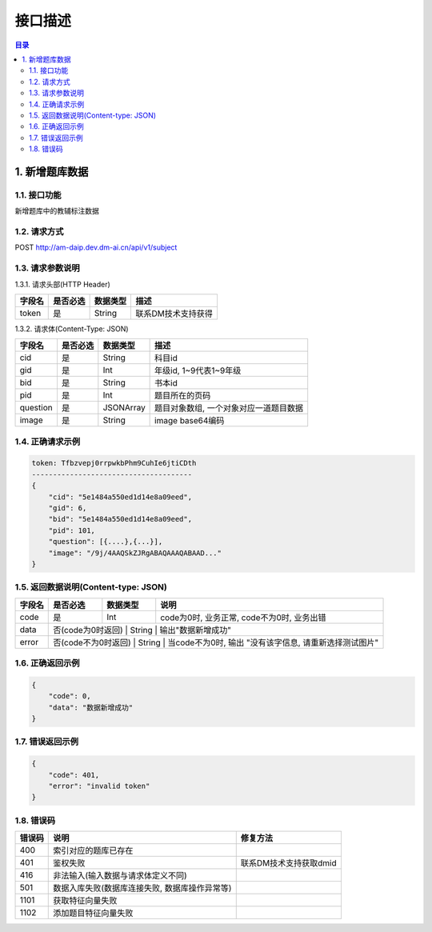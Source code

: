 ************************************************
接口描述
************************************************

.. contents:: 目录

1. 新增题库数据
======================================
1.1. 接口功能
--------------------------------------
新增题库中的教辅标注数据

1.2. 请求方式
--------------------------------------
POST http://am-daip.dev.dm-ai.cn/api/v1/subject

1.3. 请求参数说明
--------------------------------------
1.3.1. 请求头部(HTTP Header)

+--------------+--------------+--------------+----------------------------------------+
|    字段名    |   是否必选   |   数据类型   | 描述                                   |
+==============+==============+==============+========================================+
| token        | 是           | String       | 联系DM技术支持获得                     |
+--------------+--------------+--------------+----------------------------------------+

1.3.2. 请求体(Content-Type: JSON)

+---------------+---------------+---------------+----------------------------------------+
| 字段名        | 是否必选      | 数据类型      | 描述                                   |
+===============+===============+===============+========================================+
| cid           | 是            | String        | 科目id                                 |
+---------------+---------------+---------------+----------------------------------------+
| gid           | 是            | Int           | 年级id, 1~9代表1~9年级                 |
+---------------+---------------+---------------+----------------------------------------+
| bid           | 是            | String        | 书本id                                 |
+---------------+---------------+---------------+----------------------------------------+
| pid           | 是            | Int           | 题目所在的页码                         |
+---------------+---------------+---------------+----------------------------------------+
| question      | 是            | JSONArray     | 题目对象数组, 一个对象对应一道题目数据 |
+---------------+---------------+---------------+----------------------------------------+
| image         | 是            | String        | image base64编码                       |
+---------------+---------------+---------------+----------------------------------------+

1.4. 正确请求示例
--------------------------------------
.. code-block::

    token: Tfbzvepj0rrpwkbPhm9CuhIe6jtiCDth
    --------------------------------------
    {
        "cid": "5e1484a550ed1d14e8a09eed",
        "gid": 6,
        "bid": "5e1484a550ed1d14e8a09eed",
        "pid": 101,
        "question": [{....},{...}],
        "image": "/9j/4AAQSkZJRgABAQAAAQABAAD..."
    }

1.5. 返回数据说明(Content-type: JSON)
--------------------------------------

+---------------+---------------------+---------------+--------------------------------------------------------+
| 字段名        | 是否必选            | 数据类型      | 说明                                                   |
+===============+=====================+===============+========================================================+
| code          | 是                  | Int           | code为0时, 业务正常, code不为0时, 业务出错             |
+---------------+---------------------+---------------+--------------------------------------------------------+
| data          | 否(code为0时返回)   | String        | 输出"数据新增成功"                                     |
+---------------+---------------+---------------+--------------------------------------------------------------+
| error         | 否(code不为0时返回) | String        | 当code不为0时, 输出 "没有该字信息, 请重新选择测试图片" |
+---------------+---------------+---------------+--------------------------------------------------------------+

1.6. 正确返回示例
--------------------------------------
.. code-block::

    {
        "code": 0,
        "data": "数据新增成功"
    }

1.7. 错误返回示例
--------------------------------------
.. code-block::

    {
        "code": 401,
        "error": "invalid token"
    }

1.8. 错误码
--------------------------------------
+----------+------------------------------------------------+------------------------+
| 错误码   | 说明                                           | 修复方法               |
+==========+================================================+========================+
| 400      | 索引对应的题库已存在                           |                        |
+----------+------------------------------------------------+------------------------+
| 401      | 鉴权失败                                       | 联系DM技术支持获取dmid |
+----------+------------------------------------------------+------------------------+
| 416      | 非法输入(输入数据与请求体定义不同)             |                        |
+----------+------------------------------------------------+------------------------+
| 501      | 数据入库失败(数据库连接失败, 数据库操作异常等) |                        |
+----------+------------------------------------------------+------------------------+
| 1101     | 获取特征向量失败                               |                        |
+----------+------------------------------------------------+------------------------+
| 1102     | 添加题目特征向量失败                           |                        |
+----------+------------------------------------------------+------------------------+
